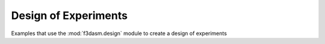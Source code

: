 Design of Experiments
---------------------

Examples that use the :mod:`f3dasm.design` module to create a design of experiments

